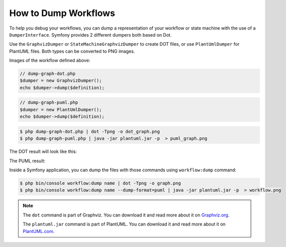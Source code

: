 .. index::
    single: Workflow; Dumping Workflows

How to Dump Workflows
=====================

To help you debug your workflows, you can dump a representation of your workflow
or state machine with the use of a ``DumperInterface``. Symfony provides 2
different dumpers both based on Dot.

Use the ``GraphvizDumper`` or ``StateMachineGraphvizDumper`` to create DOT
files, or use ``PlantUmlDumper`` for PlantUML files. Both types can be converted
to PNG images.

Images of the workflow defined above:

.. code-block:: php

    // dump-graph-dot.php
    $dumper = new GraphvizDumper();
    echo $dumper->dump($definition);

.. code-block:: php

    // dump-graph-puml.php
    $dumper = new PlantUmlDumper();
    echo $dumper->dump($definition);

.. code-block:: terminal

    $ php dump-graph-dot.php | dot -Tpng -o dot_graph.png
    $ php dump-graph-puml.php | java -jar plantuml.jar -p  > puml_graph.png

The DOT result will look like this:

.. image:: /_images/components/workflow/blogpost.png

The PUML result:

.. image:: /_images/components/workflow/blogpost_puml.png

Inside a Symfony application, you can dump the files with those commands using
``workflow:dump`` command:

.. code-block:: terminal

    $ php bin/console workflow:dump name | dot -Tpng -o graph.png
    $ php bin/console workflow:dump name --dump-format=puml | java -jar plantuml.jar -p  > workflow.png

.. note::

    The ``dot`` command is part of Graphviz. You can download it and read
    more about it on `Graphviz.org`_.

    The ``plantuml.jar`` command is part of PlantUML. You can download it and
    read more about it on `PlantUML.com`_.


.. _Graphviz.org: http://www.graphviz.org
.. _PlantUML.com: http://plantuml.com/
